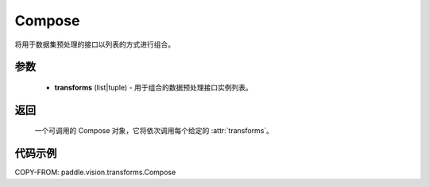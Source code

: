 .. _cn_api_vision_transforms_Compose:

Compose
-------------------------------

.. py:class:: paddle.vision.transforms.Compose(transforms)

将用于数据集预处理的接口以列表的方式进行组合。

参数
:::::::::

    - **transforms** (list|tuple) - 用于组合的数据预处理接口实例列表。

返回
:::::::::

    一个可调用的 Compose 对象，它将依次调用每个给定的 :attr:`transforms`。

代码示例
:::::::::

COPY-FROM: paddle.vision.transforms.Compose
